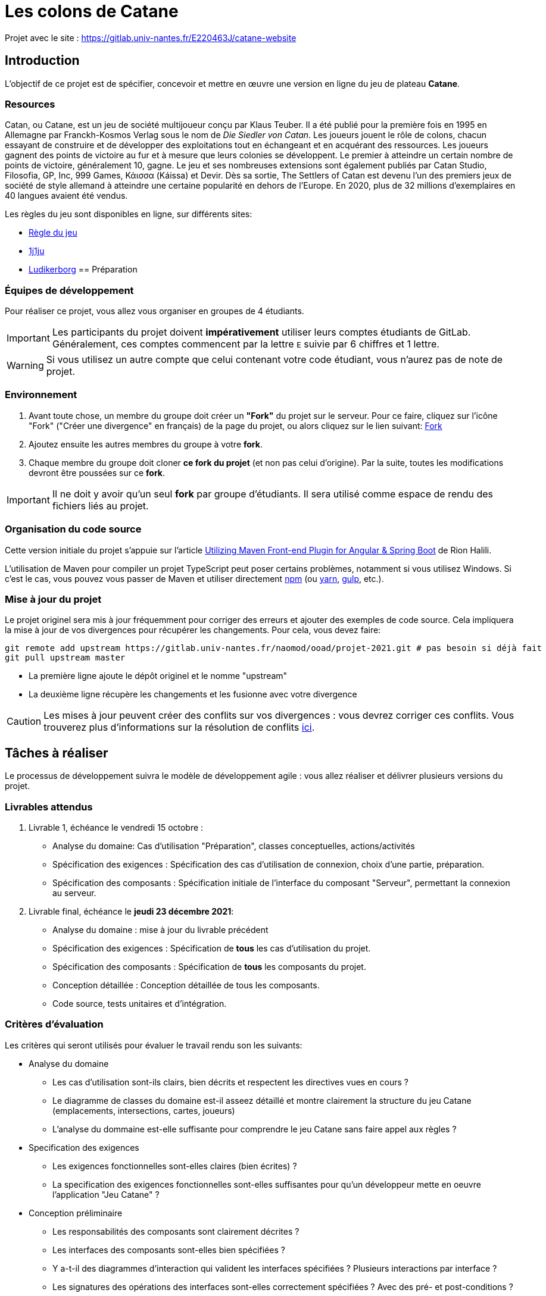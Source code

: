 :icons: true
:project-name: Catane 
= Les colons de Catane

Projet avec le site : https://gitlab.univ-nantes.fr/E220463J/catane-website

== Introduction

L'objectif de ce projet est de spécifier, concevoir et mettre en œuvre une version en ligne du jeu de plateau *{project-name}*.

=== Resources

Catan, ou {project-name}, est un jeu de société multijoueur conçu par Klaus Teuber. 
Il a été publié pour la première fois en 1995 en Allemagne par Franckh-Kosmos Verlag sous le nom de _Die Siedler von Catan_. 
Les joueurs jouent le rôle de colons, chacun essayant de construire et de développer des exploitations tout en échangeant et en acquérant des ressources. Les joueurs gagnent des points de victoire au fur et à mesure que leurs colonies se développent.
Le premier à atteindre un certain nombre de points de victoire, généralement 10, gagne. Le jeu et ses nombreuses extensions sont également publiés par Catan Studio, Filosofia, GP, Inc, 999 Games, Κάισσα (Káissa) et Devir. Dès sa sortie, The Settlers of Catan est devenu l'un des premiers jeux de société de style allemand à atteindre une certaine popularité en dehors de l'Europe. En 2020, plus de 32 millions d'exemplaires en 40 langues avaient été vendus.

Les règles du jeu sont disponibles en ligne, sur différents sites:

* https://www.regledujeu.fr/catane/[Règle du jeu]
* https://cdn.1j1ju.com/medias/6c/8a/cc-les-colons-de-catane-regle.pdf[1j1ju]
* http://ludikerborg.free.fr/Jeux/catan/Catan.pdf[Ludikerborg]
== Préparation

=== Équipes de développement

Pour réaliser ce projet, vous allez vous organiser en groupes de 4 étudiants.

[IMPORTANT]
====
Les participants du projet doivent *impérativement* utiliser leurs comptes étudiants de GitLab.
Généralement, ces comptes commencent par la lettre `E` suivie par 6 chiffres et 1 lettre.
====

WARNING: Si vous utilisez un autre compte que celui contenant votre code étudiant, vous n'aurez pas de note de projet.


=== Environnement

. Avant toute chose, un membre du groupe doit créer un *"Fork"* du projet sur le serveur.
Pour ce faire, cliquez sur l'icône "Fork" ("Créer une divergence" en français) de la page du projet,
ou alors cliquez sur le lien suivant: https://gitlab.univ-nantes.fr/naomod/ooad/projet-2021/-/forks/new[Fork]

. Ajoutez ensuite les autres membres du groupe à votre *fork*.

. Chaque membre du groupe doit cloner *ce fork du projet* (et non pas celui d'origine). Par la suite,
toutes les modifications devront être poussées sur ce *fork*.

[IMPORTANT]
====
Il ne doit y avoir qu'un seul *fork* par groupe d'étudiants.
Il sera utilisé comme espace de rendu des fichiers liés au projet.
====

=== Organisation du code source

Cette version initiale du projet s'appuie sur l'article
https://frakton.com/utilizing-maven-front-end-plugin-for-angular-spring-boot/[Utilizing Maven Front-end Plugin for Angular & Spring Boot] de Rion Halili.

L'utilisation de Maven pour compiler un projet TypeScript peut poser certains problèmes,
notamment si vous utilisez Windows.
Si c'est le cas, vous pouvez vous passer de Maven et utiliser directement https://www.npmjs.com/[npm] (ou https://yarnpkg.com/[yarn], https://gulpjs.com/[gulp], etc.).


=== Mise à jour du projet

Le projet originel sera mis à jour fréquemment pour corriger des erreurs et ajouter des exemples de code source.
Cela impliquera la mise à jour de vos divergences pour récupérer les changements.
Pour cela, vous devez faire:

[source,sh]
----
git remote add upstream https://gitlab.univ-nantes.fr/naomod/ooad/projet-2021.git # pas besoin si déjà fait
git pull upstream master
----

* La première ligne ajoute le dépôt originel et le nomme "upstream"
* La deuxième ligne récupère les changements et les fusionne avec votre divergence

CAUTION: Les mises à jour peuvent créer des conflits sur vos divergences : vous devrez corriger ces conflits. Vous trouverez plus d'informations sur la résolution de conflits https://www.atlassian.com/fr/git/tutorials/using-branches/merge-conflicts[ici].

== Tâches à réaliser

Le processus de développement suivra le modèle de développement agile{nbsp}: vous allez réaliser et délivrer plusieurs versions du projet.

=== Livrables attendus

. Livrable 1, échéance le vendredi 15 octobre{nbsp}:
** Analyse du domaine: Cas d'utilisation "Préparation", classes conceptuelles, actions/activités
** Spécification des exigences{nbsp}: Spécification des cas d'utilisation de connexion, choix d'une partie, préparation.
** Spécification des composants{nbsp}: Spécification initiale de l'interface du composant "Serveur", permettant la connexion au serveur.


. Livrable final, échéance le *jeudi 23 décembre 2021*:
** Analyse du domaine{nbsp}: mise à jour du livrable précédent
** Spécification des exigences{nbsp}: Spécification de *tous* les cas d'utilisation du projet.
** Spécification des composants{nbsp}: Spécification de *tous* les composants du projet.
** Conception détaillée{nbsp}: Conception détaillée de tous les composants.
** Code source, tests unitaires et d'intégration.

=== Critères d'évaluation

Les critères qui seront utilisés pour évaluer le travail rendu son les suivants:

* Analyse du domaine
** Les cas d'utilisation sont-ils clairs, bien décrits et respectent les directives vues en cours ?
** Le diagramme de classes du domaine est-il asseez détaillé et montre clairement la structure du jeu Catane (emplacements, intersections, cartes, joueurs)
** L'analyse du dommaine est-elle suffisante pour comprendre le jeu Catane sans faire appel aux règles ?

* Specification des exigences
** Les exigences fonctionnelles sont-elles claires (bien écrites) ?
** La specification des exigences fonctionnelles sont-elles suffisantes pour qu'un développeur mette en oeuvre l'application "Jeu Catane" ?

* Conception préliminaire
** Les responsabilités des composants sont clairement décrites ?
** Les interfaces des composants sont-elles bien spécifiées ? 
** Y a-t-il des diagrammes d'interaction qui valident les interfaces spécifiées ? Plusieurs interactions par interface ?
** Les signatures des opérations des interfaces sont-elles correctement spécifiées ? Avec des pré- et post-conditions ? 

* Conception détaillée
** La conception interne des composants est-elle claire et correcte ?
** Un développeur sera-t-il capable de mettre en oeuvre les composants à partir de leur conception ? Ou au moins de comprendre, à haut niveau, le code ?

* Mise en oeuvre
** L'implémentation contient-elle (au moins) deux bouchons pour tester les composants serveur et client de façon isolée ?
** Le code est-il cohérent avec la conception ? 
** La qualité du code source Java et Typescript est-elle digne d'un étudiant du master Alma ?



IMPORTANT: Les critères d'évaluation listés ci-dessus seront les seuls respectés. Ainsi, lisez bien les spécifications des exigences et assurez-vous de bien les respecter. Pour rendre un code source de qualité, rappelez-vous de ce que vous avez appris dans le module https://naomod.univ-nantes.io/sce/slides/[Construction et évolution de logiciels].





